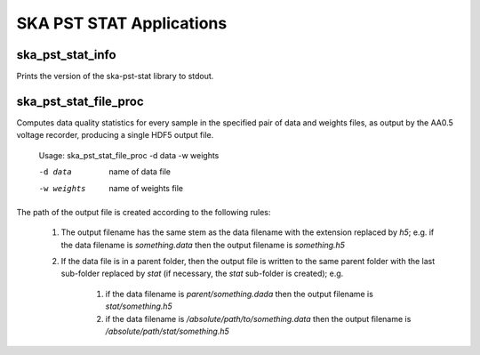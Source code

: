
=========================
SKA PST STAT Applications
=========================

ska_pst_stat_info
-----------------

Prints the version of the ska-pst-stat library to stdout.

ska_pst_stat_file_proc
----------------------

Computes data quality statistics for every sample in the specified pair of data and weights files,
as output by the AA0.5 voltage recorder, producing a single HDF5 output file.

    Usage: ska_pst_stat_file_proc -d data -w weights

    -d data     name of data file
    -w weights  name of weights file

The path of the output file is created according to the following rules:

    #. The output filename has the same stem as the data filename with the extension replaced by `h5`; e.g. if the data filename is `something.data` then the output filename is `something.h5`

    #. If the data file is in a parent folder, then the output file is written to the same parent folder with the last sub-folder replaced by `stat` (if necessary, the `stat` sub-folder is created); e.g.

        #. if the data filename is `parent/something.dada` then the output filename is `stat/something.h5`
        
        #. if the data filename is `/absolute/path/to/something.data` then the output filename is `/absolute/path/stat/something.h5`





